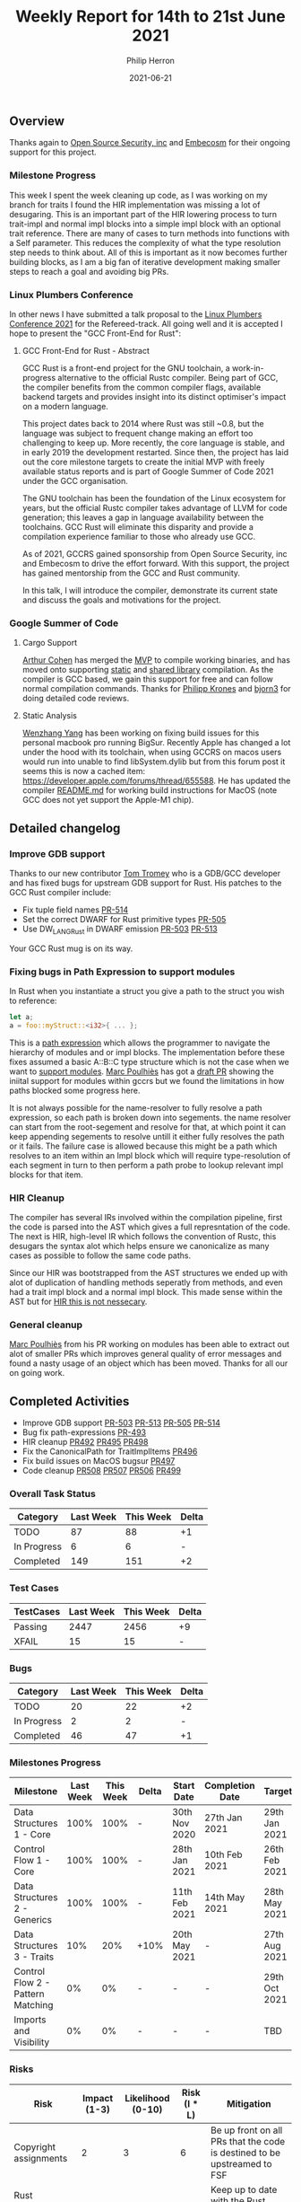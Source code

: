 #+title:  Weekly Report for 14th to 21st June 2021
#+author: Philip Herron
#+date:   2021-06-21

** Overview
Thanks again to [[https://opensrcsec.com/][Open Source Security, inc]] and [[https://www.embecosm.com/][Embecosm]] for their ongoing support for this project.

*** Milestone Progress

This week I spent the week cleaning up code, as I was working on my branch for traits I found the HIR implementation was missing a lot of desugaring. This is an important part of the HIR lowering process to turn trait-impl and normal impl blocks into a simple impl block with an optional trait reference. There are many of cases to turn methods into functions with a Self parameter. This reduces the complexity of what the type resolution step needs to think about. All of this is important as it now becomes further building blocks, as I am a big fan of iterative development making smaller steps to reach a goal and avoiding big PRs.

*** Linux Plumbers Conference

In other news I have submitted a talk proposal to the [[https://www.linuxplumbersconf.org/][Linux Plumbers Conference 2021]] for the Refereed-track. All going well and it is accepted I hope to present the "GCC Front-End for Rust":

**** GCC Front-End for Rust - Abstract

GCC Rust is a front-end project for the GNU toolchain, a work-in-progress alternative to the official Rustc compiler. Being part of GCC, the compiler benefits from the common compiler flags, available backend targets and provides insight into its distinct optimiser's impact on a modern language.

This project dates back to 2014 where Rust was still ~0.8, but the language was subject to frequent change making an effort too challenging to keep up. More recently, the core language is stable, and in early 2019 the development restarted. Since then, the project has laid out the core milestone targets to create the initial MVP with freely available status reports and is part of Google Summer of Code 2021 under the GCC organisation.

The GNU toolchain has been the foundation of the Linux ecosystem for years, but the official Rustc compiler takes advantage of LLVM for code generation; this leaves a gap in language availability between the toolchains. GCC Rust will eliminate this disparity and provide a compilation experience familiar to those who already use GCC.

As of 2021, GCCRS gained sponsorship from Open Source Security, inc and Embecosm to drive the effort forward. With this support, the project has gained mentorship from the GCC and Rust community.

In this talk, I will introduce the compiler, demonstrate its current state and discuss the goals and motivations for the project.

*** Google Summer of Code

**** Cargo Support

[[https://github.com/CohenArthur][Arthur Cohen]] has merged the [[https://github.com/Rust-GCC/cargo-gccrs/pull/5][MVP]] to compile working binaries, and has moved onto supporting [[https://github.com/Rust-GCC/cargo-gccrs/pull/11/][static]] and [[https://github.com/Rust-GCC/cargo-gccrs/pull/13][shared library]] compilation. As the compiler is GCC based, we gain this support for free and can follow normal compilation commands. Thanks for [[https://github.com/flip1995][Philipp Krones]] and [[https://github.com/bjorn3][bjorn3]] for doing detailed code reviews.

**** Static Analysis

[[https://github.com/thomasyonug][Wenzhang Yang]] has been working on fixing build issues for this personal macbook pro running BigSur. Recently Apple has changed a lot under the hood with its toolchain, when using GCCRS on macos users would run into unable to find libSystem.dylib but from this forum post it seems this is now a cached item: https://developer.apple.com/forums/thread/655588. He has updated the compiler [[https://github.com/Rust-GCC/gccrs#macos][README.md]] for working build instructions for MacOS (note GCC does not yet support the Apple-M1 chip).

** Detailed changelog

*** Improve GDB support

Thanks to our new contributor [[https://github.com/tromey][Tom Tromey]] who is a GDB/GCC developer and has fixed bugs for upstream GDB support for Rust. His patches to the GCC Rust compiler include:

- Fix tuple field names [[https://github.com/Rust-GCC/gccrs/pull/514][PR-514]]
- Set the correct DWARF for Rust primitive types [[https://github.com/Rust-GCC/gccrs/pull/505][PR-505]]
- Use DW_LANG_Rust in DWARF emission [[https://github.com/Rust-GCC/gccrs/pull/503][PR-503]] [[https://github.com/Rust-GCC/gccrs/pull/513][PR-513]]

Your GCC Rust mug is on its way.

*** Fixing bugs in Path Expression to support modules

In Rust when you instantiate a struct you give a path to the struct you wish to reference:

#+BEGIN_SRC rust
let a;
a = foo::myStruct::<i32>{ ... };
#+END_SRC

This is a [[https://doc.rust-lang.org/reference/expressions/path-expr.html][path expression]] which allows the programmer to navigate the hierarchy of modules and or impl blocks. The implementation before these fixes assumed a basic A::B::C type structure which is not the case when we want to [[https://github.com/Rust-GCC/gccrs/issues/432][support modules]]. [[https://github.com/dkm][Marc Poulhiès]] has got a [[https://github.com/Rust-GCC/gccrs/pull/509][draft PR]] showing the iniital support for modules within gccrs but we found the limitations in how paths blocked some progress here.

It is not always possible for the name-resolver to fully resolve a path expression, so each path is broken down into segements. the name resolver can start from the root-segement and resolve for that, at which point it can keep appending segements to resolve untill it either fully resolves the path or it fails. The failure case is allowed because this might be a path which resolves to an item within an Impl block which will require type-resolution of each segment in turn to then perform a path probe to lookup relevant impl blocks for that item.


*** HIR Cleanup

The compiler has several IRs involved within the compilation pipeline, first the code is parsed into the AST which gives a full represntation of the code. The next is HIR, high-level IR which follows the convention of Rustc, this desugars the syntax alot which helps ensure we canonicalize as many cases as possible to follow the same code paths.

Since our HIR was bootstrapped from the AST structures we ended up with alot of duplication of handling methods seperatly from methods, and even had a trait impl block and a normal impl block. This made sense within the AST but for [[https://doc.rust-lang.org/nightly/nightly-rustc/rustc_hir/struct.Impl.html][HIR this is not nessecary]].

*** General cleanup

 [[https://github.com/dkm][Marc Poulhiès]] from his PR working on modules has been able to extract out alot of smaller PRs which improves general quality of error messages and found a nasty usage of an object which has been moved. Thanks for all our on going work.

** Completed Activities

- Improve GDB support [[https://github.com/Rust-GCC/gccrs/pull/503][PR-503]] [[https://github.com/Rust-GCC/gccrs/pull/513][PR-513]] [[https://github.com/Rust-GCC/gccrs/pull/505][PR-505]] [[https://github.com/Rust-GCC/gccrs/pull/514][PR-514]]
- Bug fix path-expressions [[https://github.com/Rust-GCC/gccrs/pull/493][PR-493]]
- HIR cleanup [[https://github.com/Rust-GCC/gccrs/pull/492][PR492]] [[https://github.com/Rust-GCC/gccrs/pull/495][PR495]] [[https://github.com/Rust-GCC/gccrs/pull/498][PR498]]
- Fix the CanonicalPath for TraitImplItems [[https://github.com/Rust-GCC/gccrs/pull/496][PR496]]
- Fix build issues on MacOS bugsur [[https://github.com/Rust-GCC/gccrs/pull/497][PR497]]
- Code cleanup [[https://github.com/Rust-GCC/gccrs/pull/508][PR508]] [[https://github.com/Rust-GCC/gccrs/pull/507][PR507]] [[https://github.com/Rust-GCC/gccrs/pull/506][PR506]] [[https://github.com/Rust-GCC/gccrs/pull/499][PR499]]

*** Overall Task Status

| Category    | Last Week | This Week | Delta |
|-------------+-----------+-----------+-------|
| TODO        |        87 |        88 |    +1 |
| In Progress |         6 |         6 |     - |
| Completed   |       149 |       151 |    +2 |

*** Test Cases

| TestCases | Last Week | This Week | Delta |
|-----------+-----------+-----------+-------|
| Passing   |      2447 |      2456 | +9    |
| XFAIL     |        15 |        15 | -     |

*** Bugs

| Category    | Last Week | This Week | Delta |
|-------------+-----------+-----------+-------|
| TODO        |        20 |        22 |    +2 |
| In Progress |         2 |         2 |     - |
| Completed   |        46 |        47 |    +1 |

*** Milestones Progress

| Milestone                         | Last Week | This Week | Delta | Start Date    | Completion Date | Target        |
|-----------------------------------+-----------+-----------+-------+---------------+-----------------+---------------|
| Data Structures 1 - Core          |      100% |      100% | -     | 30th Nov 2020 | 27th Jan 2021   | 29th Jan 2021 |
| Control Flow 1 - Core             |      100% |      100% | -     | 28th Jan 2021 | 10th Feb 2021   | 26th Feb 2021 |
| Data Structures 2 - Generics      |      100% |      100% | -     | 11th Feb 2021 | 14th May 2021   | 28th May 2021 |
| Data Structures 3 - Traits        |       10% |       20% | +10%  | 20th May 2021 | -               | 27th Aug 2021 |
| Control Flow 2 - Pattern Matching |        0% |        0% | -     | -             | -               | 29th Oct 2021 |
| Imports and Visibility            |        0% |        0% | -     | -             | -               | TBD           |

*** Risks

| Risk                  | Impact (1-3) | Likelihood (0-10) | Risk (I * L) | Mitigation                                                               |
|-----------------------+--------------+-------------------+--------------+--------------------------------------------------------------------------|
| Copyright assignments |            2 |                 3 |            6 | Be up front on all PRs that the code is destined to be upstreamed to FSF |
| Rust Language Changes |            3 |                 7 |           21 | Keep up to date with the Rust language on a regular basis                |

** Planned Activities

- Continue work on Trait Obligations
